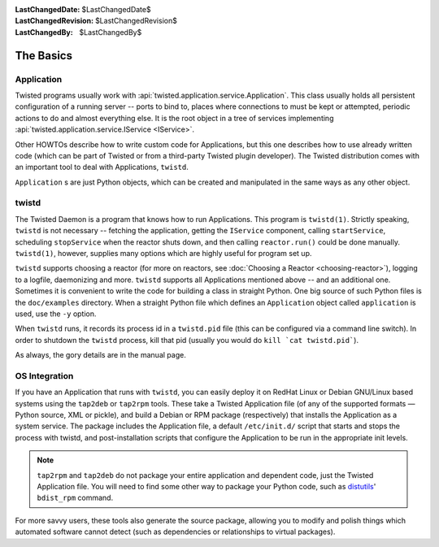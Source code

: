 
:LastChangedDate: $LastChangedDate$
:LastChangedRevision: $LastChangedRevision$
:LastChangedBy: $LastChangedBy$

The Basics
==========

Application
-----------

Twisted programs usually work with :api:`twisted.application.service.Application`.
This class usually holds all persistent configuration of a running server -- ports to bind to, places where connections to must be kept or attempted, periodic actions to do and almost everything else.
It is the root object in a tree of services implementing :api:`twisted.application.service.IService <IService>`.

Other HOWTOs describe how to write custom code for Applications, but this one describes how to use already written code (which can be part of Twisted or from a third-party Twisted plugin developer).
The Twisted distribution comes with an important tool to deal with Applications, ``twistd``.

``Application`` s are just Python objects, which can be created and manipulated in the same ways as any other object.


twistd
------

The Twisted Daemon is a program that knows how to run Applications.
This program is ``twistd(1)``.
Strictly speaking, ``twistd`` is not necessary -- fetching the application, getting the ``IService`` component, calling ``startService``, scheduling ``stopService`` when the reactor shuts down, and then calling ``reactor.run()`` could be done manually.
``twistd(1)``, however, supplies many options which are highly useful for program set up.

``twistd`` supports choosing a reactor (for more on reactors, see :doc:`Choosing a Reactor <choosing-reactor>`), logging to a logfile, daemonizing and more.
``twistd`` supports all Applications mentioned above -- and an additional one.
Sometimes it is convenient to write the code for building a class in straight Python.
One big source of such Python files is the ``doc/examples`` directory.
When a straight Python file which defines an ``Application`` object called ``application`` is used, use the ``-y`` option.

When ``twistd`` runs, it records its process id in a ``twistd.pid`` file (this can be configured via a command line switch).
In order to shutdown the ``twistd`` process, kill that pid (usually you would do ``kill `cat twistd.pid```).

As always, the gory details are in the manual page.


OS Integration
--------------

If you have an Application that runs with ``twistd``, you can easily deploy it on RedHat Linux or Debian GNU/Linux based systems using the ``tap2deb`` or ``tap2rpm`` tools.
These take a Twisted Application file (of any of the supported formats — Python source, XML or pickle), and build a Debian or RPM package (respectively) that installs the Application as a system service.
The package includes the Application file, a default ``/etc/init.d/`` script that starts and stops the process with twistd, and post-installation scripts that configure the Application to be run in the appropriate init levels.

.. note::

    ``tap2rpm`` and ``tap2deb`` do not package your entire application and dependent code, just the Twisted Application file.
    You will need to find some other way to package your Python code, such as `distutils <http://docs.python.org/library/distutils.html>`_' ``bdist_rpm`` command.

For more savvy users, these tools also generate the source package, allowing you to modify and polish things which automated software cannot detect (such as dependencies or relationships to virtual packages).

